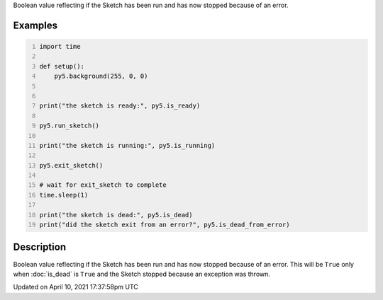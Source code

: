 .. title: is_dead_from_error
.. slug: is_dead_from_error
.. date: 2021-04-10 17:37:58 UTC+00:00
.. tags:
.. category:
.. link:
.. description: py5 is_dead_from_error documentation
.. type: text

Boolean value reflecting if the Sketch has been run and has now stopped because of an error.

Examples
========

.. raw:: html

    <div class="example-table">

.. raw:: html

    <div class="example-row"><div class="example-cell-image">

.. raw:: html

    </div><div class="example-cell-code">

.. code:: python
    :number-lines:

    import time

    def setup():
        py5.background(255, 0, 0)


    print("the sketch is ready:", py5.is_ready)

    py5.run_sketch()

    print("the sketch is running:", py5.is_running)

    py5.exit_sketch()

    # wait for exit_sketch to complete
    time.sleep(1)

    print("the sketch is dead:", py5.is_dead)
    print("did the sketch exit from an error?", py5.is_dead_from_error)

.. raw:: html

    </div></div>

.. raw:: html

    </div>

Description
===========

Boolean value reflecting if the Sketch has been run and has now stopped because of an error. This will be ``True`` only when :doc:`is_dead` is ``True`` and the Sketch stopped because an exception was thrown.


Updated on April 10, 2021 17:37:58pm UTC

